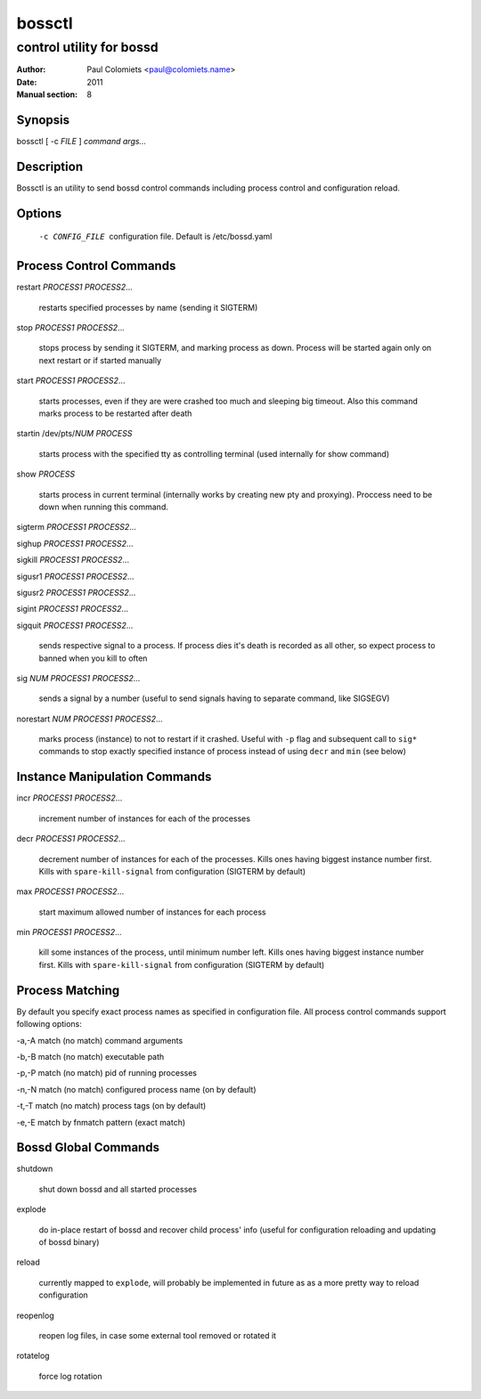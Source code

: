 =======
bossctl
=======

-------------------------
control utility for bossd
-------------------------

:Author: Paul Colomiets <paul@colomiets.name>
:Date: 2011
:Manual section: 8

Synopsis
--------

| bossctl [ -c *FILE* ] *command* *args...*

Description
-----------

Bossctl is an utility to send bossd control commands including process control
and configuration reload.

Options
-------

  -c CONFIG_FILE
    configuration file. Default is /etc/bossd.yaml

Process Control Commands
------------------------

restart *PROCESS1* *PROCESS2*...

    restarts specified processes by name (sending it SIGTERM)

stop *PROCESS1* *PROCESS2*...

    stops process by sending it SIGTERM, and marking process as down. Process
    will be started again only on next restart or if started manually

start *PROCESS1* *PROCESS2*...

    starts processes, even if they are were crashed too much and sleeping big
    timeout. Also this command marks process to be restarted after death

startin /dev/pts/*NUM* *PROCESS*

    starts process with the specified tty as controlling terminal (used
    internally for show command)

show *PROCESS*

    starts process in current terminal (internally works by creating new pty
    and proxying). Proccess need to be down when running this command.

sigterm *PROCESS1* *PROCESS2*...

sighup *PROCESS1* *PROCESS2*...

sigkill *PROCESS1* *PROCESS2*...

sigusr1 *PROCESS1* *PROCESS2*...

sigusr2 *PROCESS1* *PROCESS2*...

sigint *PROCESS1* *PROCESS2*...

sigquit *PROCESS1* *PROCESS2*...

    sends respective signal to a process. If process dies it's death is
    recorded as all other, so expect process to banned when you kill to often

sig *NUM* *PROCESS1* *PROCESS2*...

    sends a signal by a number (useful to send signals having to separate
    command, like SIGSEGV)

norestart *NUM* *PROCESS1* *PROCESS2*...

    marks process (instance) to not to restart if it crashed. Useful with
    ``-p`` flag and subsequent call to ``sig*`` commands to stop exactly
    specified instance of process instead of using ``decr`` and ``min`` (see
    below)

Instance Manipulation Commands
------------------------------

incr *PROCESS1* *PROCESS2*...

    increment number of instances for each of the processes

decr *PROCESS1* *PROCESS2*...

    decrement number of instances for each of the processes. Kills ones having
    biggest instance number first. Kills with ``spare-kill-signal`` from
    configuration (SIGTERM by default)

max *PROCESS1* *PROCESS2*...

    start maximum allowed number of instances for each process

min  *PROCESS1* *PROCESS2*...

    kill some instances of the process, until minimum number left. Kills ones
    having biggest instance number first. Kills with ``spare-kill-signal`` from
    configuration (SIGTERM by default)

Process Matching
----------------

By default you specify exact process names as specified in configuration
file. All process control commands support following options:

-a,-A    match (no match) command arguments

-b,-B    match (no match) executable path

-p,-P    match (no match) pid of running processes

-n,-N    match (no match) configured process name (on by default)

-t,-T    match (no match) process tags (on by default)

-e,-E    match by fnmatch pattern (exact match)

Bossd Global Commands
---------------------

shutdown

    shut down bossd and all started processes

explode

    do in-place restart of bossd and recover child process' info (useful for
    configuration reloading and updating of bossd binary)

reload

    currently mapped to ``explode``, will probably be implemented in future as
    as a more pretty way to reload configuration

reopenlog

    reopen log files, in case some external tool removed or rotated it

rotatelog

    force log rotation
